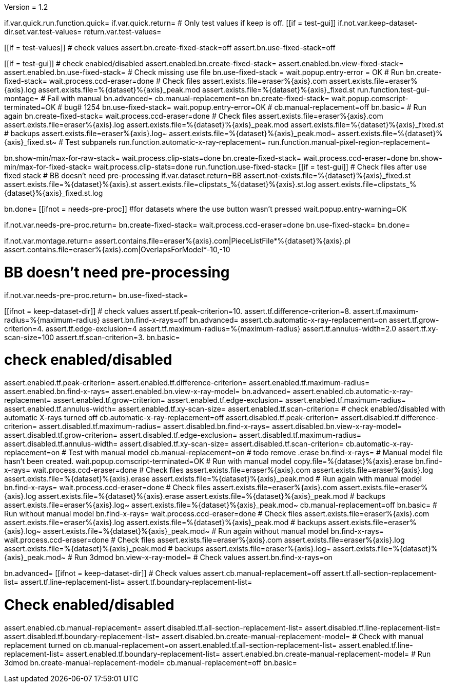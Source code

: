 Version = 1.2

[function = main]
if.var.quick.run.function.quick=
if.var.quick.return=
# Only test values if keep is off.
[[if = test-gui]]
	if.not.var.keep-dataset-dir.set.var.test-values=
	return.var.test-values=
[[]]
[[if = test-values]]
	# check values
	assert.bn.create-fixed-stack=off
	assert.bn.use-fixed-stack=off
[[]]
[[if = test-gui]]
	# check enabled/disabled
	assert.enabled.bn.create-fixed-stack=
	assert.enabled.bn.view-fixed-stack=
	assert.enabled.bn.use-fixed-stack=
	# Check missing use file
	bn.use-fixed-stack =
	wait.popup.entry-error = OK
	# Run
	bn.create-fixed-stack=
	wait.process.ccd-eraser=done
	# Check files
	assert.exists.file=eraser%{axis}.com
	assert.exists.file=eraser%{axis}.log
	assert.exists.file=%{dataset}%{axis}_peak.mod
	assert.exists.file=%{dataset}%{axis}_fixed.st
	run.function.test-gui-montage=
	# Fail with manual
	bn.advanced=
	cb.manual-replacement=on
	bn.create-fixed-stack=
	wait.popup.comscript-terminated=OK
	# bug# 1254
	bn.use-fixed-stack=
	wait.popup.entry-error=OK
	#
	cb.manual-replacement=off
	bn.basic=
	# Run again
	bn.create-fixed-stack=
	wait.process.ccd-eraser=done
	# Check files
	assert.exists.file=eraser%{axis}.com
	assert.exists.file=eraser%{axis}.log
	assert.exists.file=%{dataset}%{axis}_peak.mod
	assert.exists.file=%{dataset}%{axis}_fixed.st
	# backups
	assert.exists.file=eraser%{axis}.log~
	assert.exists.file=%{dataset}%{axis}_peak.mod~
	assert.exists.file=%{dataset}%{axis}_fixed.st~
	# Test subpanels
	run.function.automatic-x-ray-replacement=
	run.function.manual-pixel-region-replacement=
[[]]
bn.show-min/max-for-raw-stack=
wait.process.clip-stats=done
bn.create-fixed-stack=
wait.process.ccd-eraser=done
bn.show-min/max-for-fixed-stack=
wait.process.clip-stats=done
run.function.use-fixed-stack=
[[if = test-gui]]
	# Check files after use fixed stack
	# BB doesn't need pre-processing
	if.var.dataset.return=BB
	assert.not-exists.file=%{dataset}%{axis}_fixed.st
	assert.exists.file=%{dataset}%{axis}.st
	assert.exists.file=clipstats_%{dataset}%{axis}.st.log
	assert.exists.file=clipstats_%{dataset}%{axis}_fixed.st.log
[[]]
bn.done=
[[ifnot = needs-pre-proc]]
#for datasets where the use button wasn't pressed
wait.popup.entry-warning=OK
[[]]


[function = quick]
if.not.var.needs-pre-proc.return=
bn.create-fixed-stack=
wait.process.ccd-eraser=done
bn.use-fixed-stack=
bn.done=


[function = test-gui-montage]
if.not.var.montage.return=
assert.contains.file=eraser%{axis}.com|PieceListFile*%{dataset}%{axis}.pl
assert.contains.file=eraser%{axis}.com|OverlapsForModel*-10,-10


[function = use-fixed-stack]
# BB doesn't need pre-processing
if.not.var.needs-pre-proc.return=
bn.use-fixed-stack=


[function = automatic-x-ray-replacement]
[[ifnot = keep-dataset-dir]]
	# check values
	assert.tf.peak-criterion=10.
	assert.tf.difference-criterion=8.
	assert.tf.maximum-radius=%{maximum-radius}
	assert.bn.find-x-rays=off
	bn.advanced=
	assert.cb.automatic-x-ray-replacement=on
	assert.tf.grow-criterion=4.
	assert.tf.edge-exclusion=4
	assert.tf.maximum-radius=%{maximum-radius}
	assert.tf.annulus-width=2.0
	assert.tf.xy-scan-size=100
	assert.tf.scan-criterion=3.
	bn.basic=
[[]]
# check enabled/disabled
assert.enabled.tf.peak-criterion=
assert.enabled.tf.difference-criterion=
assert.enabled.tf.maximum-radius=
assert.enabled.bn.find-x-rays=
assert.enabled.bn.view-x-ray-model=
bn.advanced=
assert.enabled.cb.automatic-x-ray-replacement=
assert.enabled.tf.grow-criterion=
assert.enabled.tf.edge-exclusion=
assert.enabled.tf.maximum-radius=
assert.enabled.tf.annulus-width=
assert.enabled.tf.xy-scan-size=
assert.enabled.tf.scan-criterion=
# check enabled/disabled with automatic X-rays turned off
cb.automatic-x-ray-replacement=off
assert.disabled.tf.peak-criterion=
assert.disabled.tf.difference-criterion=
assert.disabled.tf.maximum-radius=
assert.disabled.bn.find-x-rays=
assert.disabled.bn.view-x-ray-model=
assert.disabled.tf.grow-criterion=
assert.disabled.tf.edge-exclusion=
assert.disabled.tf.maximum-radius=
assert.disabled.tf.annulus-width=
assert.disabled.tf.xy-scan-size=
assert.disabled.tf.scan-criterion=
cb.automatic-x-ray-replacement=on
# Test with manual model
cb.manual-replacement=on
# todo remove .erase
bn.find-x-rays=
# Manual model file hasn't been created.
wait.popup.comscript-terminated=OK
# Run with manual model
copy.file=%{dataset}%{axis}.erase
bn.find-x-rays=
wait.process.ccd-eraser=done
# Check files
assert.exists.file=eraser%{axis}.com
assert.exists.file=eraser%{axis}.log
assert.exists.file=%{dataset}%{axis}.erase
assert.exists.file=%{dataset}%{axis}_peak.mod
# Run again with manual model
bn.find-x-rays=
wait.process.ccd-eraser=done
# Check files
assert.exists.file=eraser%{axis}.com
assert.exists.file=eraser%{axis}.log
assert.exists.file=%{dataset}%{axis}.erase
assert.exists.file=%{dataset}%{axis}_peak.mod
# backups
assert.exists.file=eraser%{axis}.log~
assert.exists.file=%{dataset}%{axis}_peak.mod~
cb.manual-replacement=off
bn.basic=
# Run without manual model
bn.find-x-rays=
wait.process.ccd-eraser=done
# Check files
assert.exists.file=eraser%{axis}.com
assert.exists.file=eraser%{axis}.log
assert.exists.file=%{dataset}%{axis}_peak.mod
# backups
assert.exists.file=eraser%{axis}.log~
assert.exists.file=%{dataset}%{axis}_peak.mod~
# Run again without manual model
bn.find-x-rays=
wait.process.ccd-eraser=done
# Check files
assert.exists.file=eraser%{axis}.com
assert.exists.file=eraser%{axis}.log
assert.exists.file=%{dataset}%{axis}_peak.mod
# backups
assert.exists.file=eraser%{axis}.log~
assert.exists.file=%{dataset}%{axis}_peak.mod~
# Run 3dmod
bn.view-x-ray-model=
# Check values
assert.bn.find-x-rays=on


[function = manual-pixel-region-replacement]
bn.advanced=
[[ifnot = keep-dataset-dir]]
	# Check values
	assert.cb.manual-replacement=off
	assert.tf.all-section-replacement-list=
	assert.tf.line-replacement-list=
	assert.tf.boundary-replacement-list=
[[]]
# Check enabled/disabled
assert.enabled.cb.manual-replacement=
assert.disabled.tf.all-section-replacement-list=
assert.disabled.tf.line-replacement-list=
assert.disabled.tf.boundary-replacement-list=
assert.disabled.bn.create-manual-replacement-model=
# Check with manual replacement turned on
cb.manual-replacement=on
assert.enabled.tf.all-section-replacement-list=
assert.enabled.tf.line-replacement-list=
assert.enabled.tf.boundary-replacement-list=
assert.enabled.bn.create-manual-replacement-model=
# Run 3dmod
bn.create-manual-replacement-model=
cb.manual-replacement=off
bn.basic=
